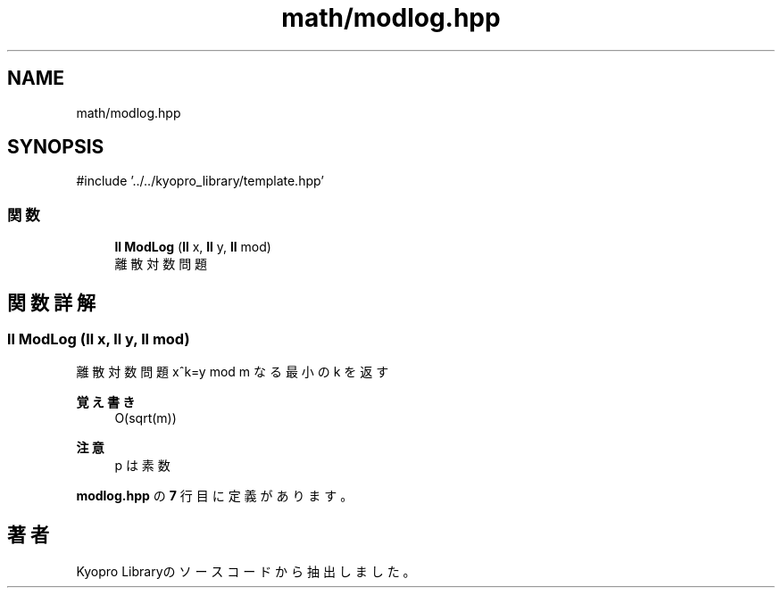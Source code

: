 .TH "math/modlog.hpp" 3 "Kyopro Library" \" -*- nroff -*-
.ad l
.nh
.SH NAME
math/modlog.hpp
.SH SYNOPSIS
.br
.PP
\fR#include '\&.\&./\&.\&./kyopro_library/template\&.hpp'\fP
.br

.SS "関数"

.in +1c
.ti -1c
.RI "\fBll\fP \fBModLog\fP (\fBll\fP x, \fBll\fP y, \fBll\fP mod)"
.br
.RI "離散対数問題 "
.in -1c
.SH "関数詳解"
.PP 
.SS "\fBll\fP ModLog (\fBll\fP x, \fBll\fP y, \fBll\fP mod)"

.PP
離散対数問題 x^k=y mod m なる最小の k を返す 
.PP
\fB覚え書き\fP
.RS 4
O(sqrt(m)) 
.RE
.PP
\fB注意\fP
.RS 4
p は素数 
.RE
.PP

.PP
 \fBmodlog\&.hpp\fP の \fB7\fP 行目に定義があります。
.SH "著者"
.PP 
 Kyopro Libraryのソースコードから抽出しました。

